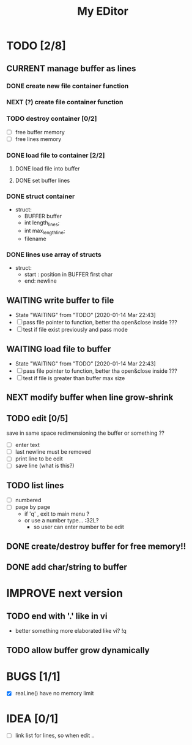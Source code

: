 #+TITLE: My EDitor
#+TODO: NEXT(n) BUG(b) CURRENT(c!) WAITING(w!) STARTED(s!) IMPROVE(i!) TODO(t) | DONE(d!) FIXED(f!) ABORTED(a!)
#+STARTUP: indent

* TODO [2/8]
** CURRENT manage buffer as lines
:LOGBOOK:
- State "CURRENT"    from "NEXT"       [2020-01-16 ju. 13:30]
:END:
*** DONE create new file container function
:LOGBOOK:
- State "DONE"       from "STARTED"    [2020-01-31 Ven 00:17]
- State "STARTED"    from "NEXT"       [2020-01-30 Xov 23:05]
:END:
*** NEXT (?) create file container function
*** TODO destroy container [0/2]
- [ ] free buffer memory
- [ ] free lines memory
*** DONE load file to container [2/2]
:LOGBOOK:
- State "DONE"       from "STARTED"    [2020-01-30 Xov 00:30]
- State "STARTED"    from "TODO"       [2020-01-15 Mér 23:05]
:END:
**** DONE load file into buffer
**** DONE set buffer lines
*** DONE struct container
:LOGBOOK:
- State "DONE"       from "DONE"       [2020-01-15 Mér 22:39]
:END:
- struct:
  - BUFFER buffer
  - int length_lines;
  - int max_length_line;
  - filename
*** DONE lines use array of structs
:LOGBOOK:
- State "DONE"       from "DONE"       [2020-01-15 Mér 22:39]
:END:
- struct:
  - start : position in BUFFER first char
  - end: newline

** WAITING write buffer to file
- State "WAITING"    from "TODO"       [2020-01-14 Mar 22:43]
- [ ] pass file pointer to function, better tha open&close inside ???
- [ ] test if file exist previously and pass mode
** WAITING load file to buffer
- State "WAITING"    from "TODO"       [2020-01-14 Mar 22:43]
- [ ] pass file pointer to function, better tha open&close inside ???
- [ ] test if file is greater than buffer max size
** NEXT modify buffer when line grow-shrink
** TODO edit [0/5]
save in same space redimensioning the buffer or something ??
- [ ] enter text
- [ ] last newline must be removed
- [ ] print line to be edit
- [ ] save line (what is this?)
** TODO list lines
- [ ] numbered
- [ ] page by page
  - if 'q' , exit to main menu ?
  - or use a number type... :32L?
    - so user can enter number to be edit

** DONE create/destroy buffer for free memory!!
** DONE add char/string to buffer
* IMPROVE next version
** TODO end with '.' like in vi
- better something more elaborated like vi? !q
** TODO allow buffer grow dynamically
* BUGS [1/1]
- [X] reaLine() have no memory limit
* IDEA [0/1]
- [ ] link list for lines, so when edit .. 
